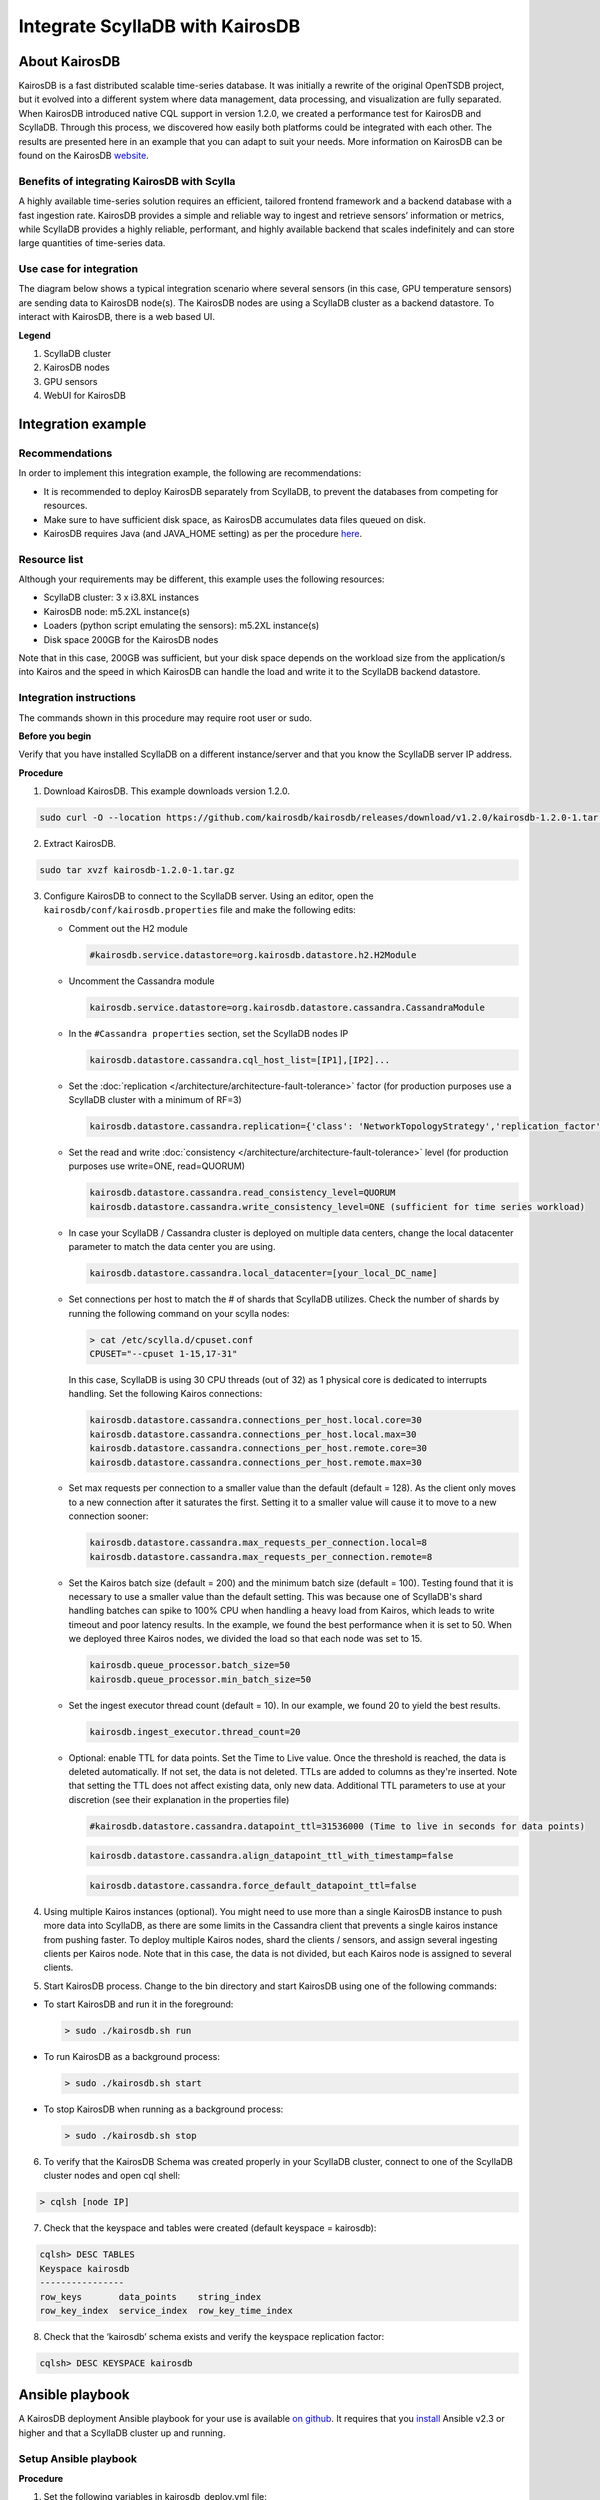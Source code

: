 

==============================
Integrate ScyllaDB with KairosDB
==============================

About KairosDB
==============

KairosDB is a fast distributed scalable time-series database. It was initially a rewrite of the original OpenTSDB project, but it evolved into a different system where data management, data processing, and visualization are fully separated. When KairosDB introduced native CQL support in version 1.2.0, we created a performance test for KairosDB and ScyllaDB. Through this process, we discovered how easily both platforms could be integrated with each other. The results are presented here in an example that you can adapt to suit your needs. More information on KairosDB can be found on the KairosDB `website <https://kairosdb.github.io/>`_.

Benefits of integrating KairosDB with Scylla
--------------------------------------------

A highly available time-series solution requires an efficient, tailored frontend framework and a backend database with a fast ingestion rate. KairosDB provides a simple and reliable way to ingest and retrieve sensors’ information or metrics, while ScyllaDB provides a highly reliable, performant, and highly available backend that scales indefinitely and can store large quantities of time-series data.

Use case for integration
------------------------
The diagram below shows a typical integration scenario where several sensors (in this case, GPU temperature sensors) are sending data to KairosDB node(s). The KairosDB nodes are using a ScyllaDB cluster as a backend datastore. To interact with KairosDB, there is a web based UI.

.. image:: images/kairos-arch.png
   :align: left
   :alt: scylla and kairos solution

**Legend**

1. ScyllaDB cluster 
2. KairosDB nodes
3. GPU sensors
4. WebUI for KairosDB 

Integration example
===================

Recommendations
---------------
In order to implement this integration example, the following are recommendations:

* It is recommended to deploy KairosDB separately from ScyllaDB, to prevent the databases from competing for resources.
* Make sure to have sufficient disk space, as KairosDB accumulates data files queued on disk. 
* KairosDB requires Java (and JAVA_HOME setting) as per the procedure `here <https://www.digitalocean.com/community/tutorials/how-to-install-java-with-apt-get-on-ubuntu-16-04>`_.


Resource list
-------------
Although your requirements may be different, this example uses the following resources:

* ScyllaDB cluster: 3 x i3.8XL instances
* KairosDB node: m5.2XL instance(s)
* Loaders (python script emulating the sensors): m5.2XL instance(s)
* Disk space 200GB for the KairosDB nodes

Note that in this case, 200GB was sufficient, but your disk space depends on the workload size from the application/s into Kairos and the speed in which KairosDB can handle the load and write it to the ScyllaDB backend datastore.

Integration instructions
------------------------

The commands shown in this procedure may require root user or sudo. 

**Before you begin** 

Verify that you have installed ScyllaDB on a different instance/server and that you know the ScyllaDB server IP address. 

**Procedure**

1. Download KairosDB. This example downloads version 1.2.0. 

.. code-block:: none

   sudo curl -O --location https://github.com/kairosdb/kairosdb/releases/download/v1.2.0/kairosdb-1.2.0-1.tar.gz

2. Extract KairosDB.

.. code-block:: none

   sudo tar xvzf kairosdb-1.2.0-1.tar.gz

3. Configure KairosDB to connect to the ScyllaDB server. 
   Using an editor, open the ``kairosdb/conf/kairosdb.properties`` file and make the following edits: 

   * Comment out the H2 module

     .. code-block:: none

         #kairosdb.service.datastore=org.kairosdb.datastore.h2.H2Module

   * Uncomment the Cassandra module

     .. code-block:: none

         kairosdb.service.datastore=org.kairosdb.datastore.cassandra.CassandraModule

   * In the  ``#Cassandra properties`` section, set the ScyllaDB nodes IP

     .. code-block:: none
   
         kairosdb.datastore.cassandra.cql_host_list=[IP1],[IP2]...

   * Set the :doc:`replication </architecture/architecture-fault-tolerance>` factor (for production purposes use a ScyllaDB cluster with a minimum of RF=3)


     .. code-block:: none
   
         kairosdb.datastore.cassandra.replication={'class': 'NetworkTopologyStrategy','replication_factor' : 3}

   * Set the read and write :doc:`consistency </architecture/architecture-fault-tolerance>` level (for production purposes use write=ONE, read=QUORUM)

     .. code-block:: none

         kairosdb.datastore.cassandra.read_consistency_level=QUORUM
         kairosdb.datastore.cassandra.write_consistency_level=ONE (sufficient for time series workload)

   * In case your ScyllaDB / Cassandra cluster is deployed on multiple data centers, change the local datacenter parameter to match the data center you are using. 

     .. code-block:: none

         kairosdb.datastore.cassandra.local_datacenter=[your_local_DC_name]	

   * Set connections per host to match the # of shards that ScyllaDB utilizes. Check the number of shards by running the following command on your scylla nodes:

     .. code-block:: none

        > cat /etc/scylla.d/cpuset.conf 
        CPUSET="--cpuset 1-15,17-31" 
     
     In this case, ScyllaDB is using 30 CPU threads (out of 32) as 1 physical core is dedicated to interrupts handling. Set the following Kairos connections:

     .. code-block:: none

        kairosdb.datastore.cassandra.connections_per_host.local.core=30
        kairosdb.datastore.cassandra.connections_per_host.local.max=30
        kairosdb.datastore.cassandra.connections_per_host.remote.core=30
        kairosdb.datastore.cassandra.connections_per_host.remote.max=30

   * Set max requests per connection to a smaller value than the default (default = 128). 
     As the client only moves to a new connection after it saturates the first. Setting it to a smaller value will cause it to move to a new connection sooner:

     .. code-block:: none

         kairosdb.datastore.cassandra.max_requests_per_connection.local=8
         kairosdb.datastore.cassandra.max_requests_per_connection.remote=8


   * Set the Kairos batch size (default = 200) and the minimum batch size (default = 100). 
     Testing found that it is necessary to use a smaller value than the default setting. This was because one of ScyllaDB's shard handling batches can spike to 100% CPU when handling a heavy load from Kairos, which leads to write timeout and poor latency results. In the example, we found the best performance when it is set to 50. When we deployed three Kairos nodes, we divided the load so that each node was set to 15. 

     .. code-block:: none

         kairosdb.queue_processor.batch_size=50
         kairosdb.queue_processor.min_batch_size=50

   * Set the ingest executor thread count (default = 10). In our example, we found 20 to yield the best results. 

     .. code-block:: none

         kairosdb.ingest_executor.thread_count=20

   * Optional: enable TTL for data points. Set the Time to Live value. 
     Once the threshold is reached, the data is deleted automatically. If not set, the data is not deleted. TTLs are added to columns as they're inserted. Note that setting the TTL does not affect existing data, only new data. Additional TTL parameters to use at your discretion (see their explanation in the properties file)

     .. code-block:: none

         #kairosdb.datastore.cassandra.datapoint_ttl=31536000 (Time to live in seconds for data points) 

     .. code-block:: none
   
         kairosdb.datastore.cassandra.align_datapoint_ttl_with_timestamp=false

     .. code-block:: none

         kairosdb.datastore.cassandra.force_default_datapoint_ttl=false

4. Using multiple Kairos instances (optional).
   You might need to use more than a single KairosDB instance to push more data into ScyllaDB, as there are some limits in the Cassandra client that prevents a single kairos instance from pushing faster. To deploy multiple Kairos nodes, shard the clients / sensors, and assign several ingesting clients per Kairos node. Note that in this case, the data is not divided, but each Kairos node is assigned to several clients.  

5. Start KairosDB process.
   Change to the bin directory and start KairosDB using one of the following commands:

* To start KairosDB and run it in the foreground:

  .. code-block:: none
   
   > sudo ./kairosdb.sh run

* To run KairosDB as a background process:

  .. code-block:: none

   > sudo ./kairosdb.sh start

* To stop KairosDB when running as a background process:

  .. code-block:: none
   
   > sudo ./kairosdb.sh stop

6. To verify that the KairosDB Schema was created properly in your ScyllaDB cluster, connect to one of the ScyllaDB cluster nodes and open cql shell:

.. code-block:: none

   > cqlsh [node IP]

7. Check that the keyspace and tables were created (default keyspace = kairosdb):

.. code-block:: none

   cqlsh> DESC TABLES
   Keyspace kairosdb
   ----------------
   row_keys       data_points    string_index
   row_key_index  service_index  row_key_time_index

8. Check that the ‘kairosdb’ schema exists and verify the keyspace replication factor:

.. code-block:: none

   cqlsh> DESC KEYSPACE kairosdb 

Ansible playbook
================

A KairosDB deployment Ansible playbook for your use is available `on github <https://github.com/scylladb/scylla-code-samples/tree/master/deploy_kairosdb>`_. It requires that you `install <https://www.digitalocean.com/community/tutorials/how-to-install-and-configure-ansible-on-ubuntu-16-04>`_ Ansible v2.3 or higher and that a ScyllaDB cluster up and running.

Setup Ansible playbook
----------------------
**Procedure**

1. Set the following variables in kairosdb_deploy.yml file:

   * ScyllaDB node(s) IP address(es)
   * Number of shards per node that ScyllaDB utilizes (cat /etc/scylla.d/cpuset.conf)
   * KairosDB batch size - when using a single KairosDB instance with ScyllaDB, while ScyllaDB runs on i3.8XL instance, the value should be set to '50'. When using multiple KairosDB nodes, or when ScyllaDB runs on smaller instances, the value should be lower. If you are using multiple KairosDB nodes, you need to divide the batch size evenly per node.
2. Run the playbook:

   * Run locally: add ``‘localhost ansible_connection=local’`` to the ``/etc/ansible/hosts`` file
   * Run on remote nodes: add an entry for each node’s IP in the  ``/etc/ansible/hosts`` file
   * If you want to enable key checking, in the ansible-playbook kairosdb_deploy.yml file change the ``ANSIBLE_HOST_KEY_CHECKING=False`` to true.


